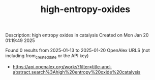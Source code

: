 #+TITLE: high-entropy-oxides
Description: high entropy oxides in catalysis
Created on Mon Jan 20 01:19:49 2025

Found 0 results from 2025-01-13 to 2025-01-20
OpenAlex URLS (not including from_created_date or the API key)
- [[https://api.openalex.org/works?filter=title-and-abstract.search%3Ahigh%20entropy%20oxide%20catalysis]]

